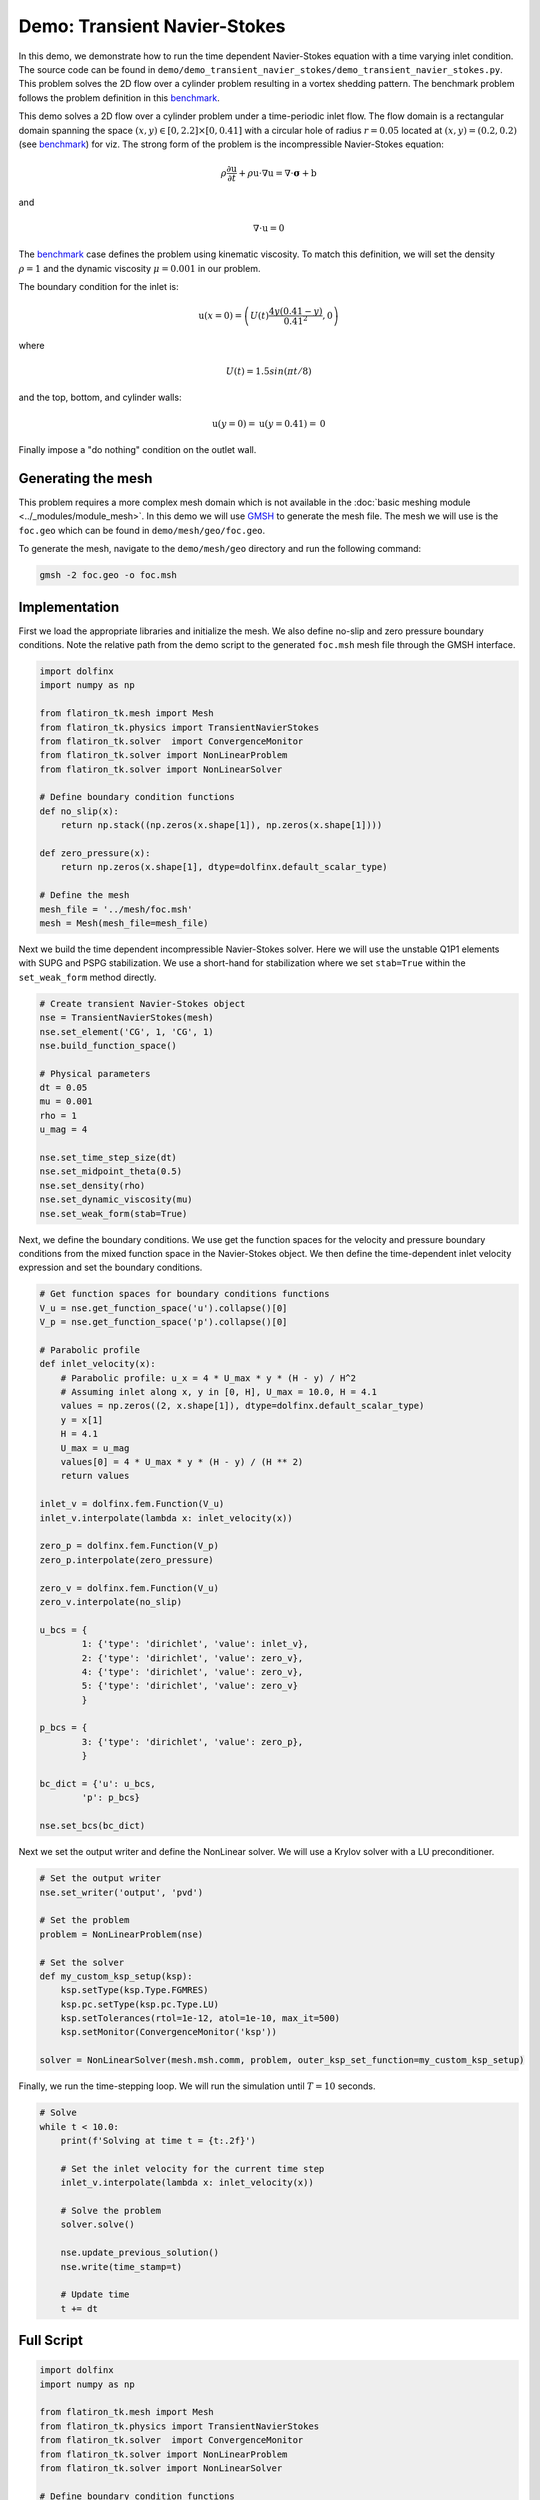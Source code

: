 ======================================================================
Demo: Transient Navier-Stokes
======================================================================

In this demo, we demonstrate how to run the time dependent Navier-Stokes equation with a time varying inlet condition.
The source code can be found in ``demo/demo_transient_navier_stokes/demo_transient_navier_stokes.py``. This problem 
solves the 2D flow over a cylinder problem resulting in a vortex shedding pattern. The benchmark problem follows the problem
definition in this `benchmark <https://wwwold.mathematik.tu-dortmund.de/~featflow/en/benchmarks/cfdbenchmarking/flow/dfg_benchmark3_re100.html>`_.

This demo solves a 2D flow over a cylinder problem under a time-periodic inlet flow. The flow domain is a rectangular domain 
spanning the space :math:`(x,y) \in [0,2.2] \times [0,0.41]` with a circular hole of radius :math:`r=0.05` 
located at :math:`(x,y)=(0.2,0.2)` (see `benchmark <https://wwwold.mathematik.tu-dortmund.de/~featflow/en/benchmarks/cfdbenchmarking/flow/dfg_benchmark3_re100.html>`_) for viz. 
The strong form of the problem is the incompressible Navier-Stokes equation:

.. math::

    \rho \frac{\partial \textbf{u}}{\partial t} + \rho \textbf{u} \cdot \nabla \textbf{u} = \nabla \cdot \boldsymbol{\sigma} + \textbf{b}

and

.. math::

    \nabla \cdot \textbf{u} = 0

The `benchmark <https://wwwold.mathematik.tu-dortmund.de/~featflow/en/benchmarks/cfdbenchmarking/flow/dfg_benchmark3_re100.html>`_ case defines 
the problem using kinematic viscosity. To match this definition, we will set the density :math:`\rho=1` and the dynamic 
viscosity :math:`\mu=0.001` in our problem.

The boundary condition for the inlet is:

.. math::

    \textbf{u}(x=0) = \left( U(t)\frac{4y(0.41-y)}{0.41^2}, 0 \right)

where

.. math::

    U(t) = 1.5sin(\pi t/8)

and the top, bottom, and cylinder walls:

.. math::

    \textbf{u}(y=0) = \textbf{u}(y=0.41) = \textbf{0}

Finally impose a "do nothing" condition on the outlet wall. 

Generating the mesh
--------------------
This problem requires a more complex mesh domain which is not available in the :doc:`basic meshing module <../_modules/module_mesh>`. 
In this demo we will use `GMSH <https://gmsh.info/>`_ to generate the mesh file. The mesh we will use is the ``foc.geo`` which can 
be found in ``demo/mesh/geo/foc.geo``. 

To generate the mesh, navigate to the ``demo/mesh/geo`` directory and run the following command:

.. code-block:: bash

   gmsh -2 foc.geo -o foc.msh

Implementation
--------------------

First we load the appropriate libraries and initialize the mesh. We also define no-slip and zero pressure boundary conditions.
Note the relative path from the demo script to the generated ``foc.msh`` mesh file through the GMSH interface. 

.. code-block:: python 

    import dolfinx
    import numpy as np

    from flatiron_tk.mesh import Mesh
    from flatiron_tk.physics import TransientNavierStokes
    from flatiron_tk.solver  import ConvergenceMonitor
    from flatiron_tk.solver import NonLinearProblem
    from flatiron_tk.solver import NonLinearSolver

    # Define boundary condition functions
    def no_slip(x):
        return np.stack((np.zeros(x.shape[1]), np.zeros(x.shape[1])))

    def zero_pressure(x):
        return np.zeros(x.shape[1], dtype=dolfinx.default_scalar_type)

    # Define the mesh
    mesh_file = '../mesh/foc.msh'
    mesh = Mesh(mesh_file=mesh_file)

Next we build the time dependent incompressible Navier-Stokes solver. Here we will use the unstable Q1P1 elements with SUPG 
and PSPG stabilization. We use a short-hand for stabilization where we set ``stab=True`` within the ``set_weak_form`` method directly.

.. code-block:: python 

    # Create transient Navier-Stokes object
    nse = TransientNavierStokes(mesh)
    nse.set_element('CG', 1, 'CG', 1)
    nse.build_function_space()

    # Physical parameters
    dt = 0.05
    mu = 0.001
    rho = 1
    u_mag = 4 

    nse.set_time_step_size(dt)
    nse.set_midpoint_theta(0.5)
    nse.set_density(rho)
    nse.set_dynamic_viscosity(mu)
    nse.set_weak_form(stab=True)

Next, we define the boundary conditions. We use get the function spaces for the velocity and pressure boundary conditions from the 
mixed function space in the Navier-Stokes object. We then define the time-dependent inlet velocity expression and set the boundary conditions.

.. code-block:: python 

    # Get function spaces for boundary conditions functions
    V_u = nse.get_function_space('u').collapse()[0]
    V_p = nse.get_function_space('p').collapse()[0]

    # Parabolic profile 
    def inlet_velocity(x):
        # Parabolic profile: u_x = 4 * U_max * y * (H - y) / H^2
        # Assuming inlet along x, y in [0, H], U_max = 10.0, H = 4.1
        values = np.zeros((2, x.shape[1]), dtype=dolfinx.default_scalar_type)
        y = x[1]
        H = 4.1
        U_max = u_mag
        values[0] = 4 * U_max * y * (H - y) / (H ** 2)
        return values

    inlet_v = dolfinx.fem.Function(V_u)
    inlet_v.interpolate(lambda x: inlet_velocity(x))

    zero_p = dolfinx.fem.Function(V_p)
    zero_p.interpolate(zero_pressure)

    zero_v = dolfinx.fem.Function(V_u)
    zero_v.interpolate(no_slip)

    u_bcs = {
            1: {'type': 'dirichlet', 'value': inlet_v},
            2: {'type': 'dirichlet', 'value': zero_v},
            4: {'type': 'dirichlet', 'value': zero_v},
            5: {'type': 'dirichlet', 'value': zero_v}
            }

    p_bcs = {
            3: {'type': 'dirichlet', 'value': zero_p},
            }

    bc_dict = {'u': u_bcs, 
            'p': p_bcs}

    nse.set_bcs(bc_dict)


Next we set the output writer and define the NonLinear solver. We will use a Krylov solver with a LU preconditioner.

.. code-block:: python 

    # Set the output writer
    nse.set_writer('output', 'pvd')

    # Set the problem 
    problem = NonLinearProblem(nse)

    # Set the solver
    def my_custom_ksp_setup(ksp):
        ksp.setType(ksp.Type.FGMRES)        
        ksp.pc.setType(ksp.pc.Type.LU)  
        ksp.setTolerances(rtol=1e-12, atol=1e-10, max_it=500)
        ksp.setMonitor(ConvergenceMonitor('ksp'))

    solver = NonLinearSolver(mesh.msh.comm, problem, outer_ksp_set_function=my_custom_ksp_setup)

Finally, we run the time-stepping loop. We will run the simulation until :math:`T=10` seconds.

.. code-block:: python 

    # Solve
    while t < 10.0:
        print(f'Solving at time t = {t:.2f}')
        
        # Set the inlet velocity for the current time step
        inlet_v.interpolate(lambda x: inlet_velocity(x))
        
        # Solve the problem
        solver.solve()

        nse.update_previous_solution()
        nse.write(time_stamp=t)
        
        # Update time
        t += dt

Full Script
--------------------

.. code-block:: python 

    import dolfinx
    import numpy as np

    from flatiron_tk.mesh import Mesh
    from flatiron_tk.physics import TransientNavierStokes
    from flatiron_tk.solver  import ConvergenceMonitor
    from flatiron_tk.solver import NonLinearProblem
    from flatiron_tk.solver import NonLinearSolver

    # Define boundary condition functions
    def no_slip(x):
        return np.stack((np.zeros(x.shape[1]), np.zeros(x.shape[1])))

    def zero_pressure(x):
        return np.zeros(x.shape[1], dtype=dolfinx.default_scalar_type)

    # Define the mesh
    mesh_file = '../mesh/foc.msh'
    mesh = Mesh(mesh_file=mesh_file)

    # Create transient Navier-Stokes object
    nse = TransientNavierStokes(mesh)
    nse.set_element('CG', 1, 'CG', 1)
    nse.build_function_space()

    # Physical parameters
    dt = 0.05
    mu = 0.001
    rho = 1
    u_mag = 4 

    nse.set_time_step_size(dt)
    nse.set_midpoint_theta(0.5)
    nse.set_density(rho)
    nse.set_dynamic_viscosity(mu)
    nse.set_weak_form(stab=True)

    # Get function spaces for boundary conditions functions
    V_u = nse.get_function_space('u').collapse()[0]
    V_p = nse.get_function_space('p').collapse()[0]

    # Parabolic profile 
    def inlet_velocity(x):
        # Parabolic profile: u_x = 4 * U_max * y * (H - y) / H^2
        # Assuming inlet along x, y in [0, H], U_max = 10.0, H = 4.1
        values = np.zeros((2, x.shape[1]), dtype=dolfinx.default_scalar_type)
        y = x[1]
        H = 4.1
        U_max = u_mag
        values[0] = 4 * U_max * y * (H - y) / (H ** 2)
        return values

    inlet_v = dolfinx.fem.Function(V_u)
    inlet_v.interpolate(lambda x: inlet_velocity(x))

    zero_p = dolfinx.fem.Function(V_p)
    zero_p.interpolate(zero_pressure)

    zero_v = dolfinx.fem.Function(V_u)
    zero_v.interpolate(no_slip)

    u_bcs = {
            1: {'type': 'dirichlet', 'value': inlet_v},
            2: {'type': 'dirichlet', 'value': zero_v},
            4: {'type': 'dirichlet', 'value': zero_v},
            5: {'type': 'dirichlet', 'value': zero_v}
            }

    p_bcs = {
            3: {'type': 'dirichlet', 'value': zero_p},
            }

    bc_dict = {'u': u_bcs, 
            'p': p_bcs}

    nse.set_bcs(bc_dict)

    # Set the output writer
    nse.set_writer('output', 'pvd')

    # Set the problem 
    problem = NonLinearProblem(nse)

    # Set the solver
    def my_custom_ksp_setup(ksp):
        ksp.setType(ksp.Type.FGMRES)        
        ksp.pc.setType(ksp.pc.Type.LU)  
        ksp.setTolerances(rtol=1e-12, atol=1e-10, max_it=500)
        ksp.setMonitor(ConvergenceMonitor('ksp'))

    solver = NonLinearSolver(mesh.msh.comm, problem, outer_ksp_set_function=my_custom_ksp_setup)

    # Solve
    while t < 10.0:
        print(f'Solving at time t = {t:.2f}')
        
        # Set the inlet velocity for the current time step
        inlet_v.interpolate(lambda x: inlet_velocity(x))
        
        # Solve the problem
        solver.solve()

        nse.update_previous_solution()
        nse.write(time_stamp=t)
        
        # Update time
        t += dt
